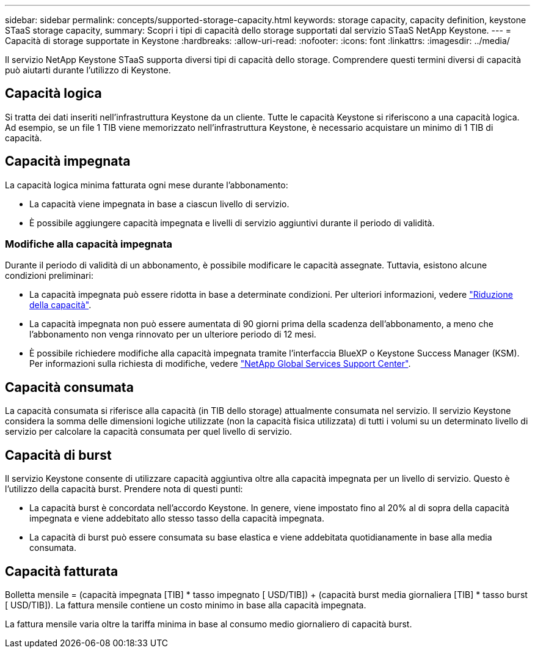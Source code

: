 ---
sidebar: sidebar 
permalink: concepts/supported-storage-capacity.html 
keywords: storage capacity, capacity definition, keystone STaaS storage capacity, 
summary: Scopri i tipi di capacità dello storage supportati dal servizio STaaS NetApp Keystone. 
---
= Capacità di storage supportate in Keystone
:hardbreaks:
:allow-uri-read: 
:nofooter: 
:icons: font
:linkattrs: 
:imagesdir: ../media/


[role="lead"]
Il servizio NetApp Keystone STaaS supporta diversi tipi di capacità dello storage. Comprendere questi termini diversi di capacità può aiutarti durante l'utilizzo di Keystone.



== Capacità logica

Si tratta dei dati inseriti nell'infrastruttura Keystone da un cliente. Tutte le capacità Keystone si riferiscono a una capacità logica. Ad esempio, se un file 1 TIB viene memorizzato nell'infrastruttura Keystone, è necessario acquistare un minimo di 1 TIB di capacità.



== Capacità impegnata

La capacità logica minima fatturata ogni mese durante l'abbonamento:

* La capacità viene impegnata in base a ciascun livello di servizio.
* È possibile aggiungere capacità impegnata e livelli di servizio aggiuntivi durante il periodo di validità.




=== Modifiche alla capacità impegnata

Durante il periodo di validità di un abbonamento, è possibile modificare le capacità assegnate. Tuttavia, esistono alcune condizioni preliminari:

* La capacità impegnata può essere ridotta in base a determinate condizioni. Per ulteriori informazioni, vedere link:../concepts/capacity-requirements.html["Riduzione della capacità"].
* La capacità impegnata non può essere aumentata di 90 giorni prima della scadenza dell'abbonamento, a meno che l'abbonamento non venga rinnovato per un ulteriore periodo di 12 mesi.
* È possibile richiedere modifiche alla capacità impegnata tramite l'interfaccia BlueXP o Keystone Success Manager (KSM). Per informazioni sulla richiesta di modifiche, vedere link:../concepts/gssc.html["NetApp Global Services Support Center"].




== Capacità consumata

La capacità consumata si riferisce alla capacità (in TIB dello storage) attualmente consumata nel servizio. Il servizio Keystone considera la somma delle dimensioni logiche utilizzate (non la capacità fisica utilizzata) di tutti i volumi su un determinato livello di servizio per calcolare la capacità consumata per quel livello di servizio.



== Capacità di burst

Il servizio Keystone consente di utilizzare capacità aggiuntiva oltre alla capacità impegnata per un livello di servizio. Questo è l'utilizzo della capacità burst. Prendere nota di questi punti:

* La capacità burst è concordata nell'accordo Keystone. In genere, viene impostato fino al 20% al di sopra della capacità impegnata e viene addebitato allo stesso tasso della capacità impegnata.
* La capacità di burst può essere consumata su base elastica e viene addebitata quotidianamente in base alla media consumata.




== Capacità fatturata

Bolletta mensile = (capacità impegnata [TIB] * tasso impegnato [ USD/TIB]) + (capacità burst media giornaliera [TIB] * tasso burst [ USD/TIB]). La fattura mensile contiene un costo minimo in base alla capacità impegnata.

La fattura mensile varia oltre la tariffa minima in base al consumo medio giornaliero di capacità burst.
